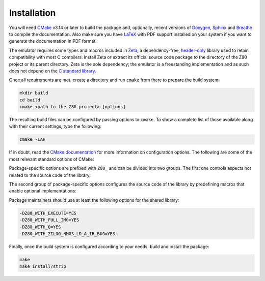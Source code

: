 ============
Installation
============

.. only:: html

	.. |br| raw:: html

		<br />

.. only:: latex

	.. |nl| raw:: latex

		\newline

You will need `CMake <https://cmake.org>`_ v3.14 or later to build the package and, optionally, recent versions of `Doxygen <https://www.doxygen.nl>`_, `Sphinx <https://www.sphinx-doc.org>`_ and `Breathe <https://github.com/michaeljones/breathe>`_ to compile the documentation. Also make sure you have `LaTeX <https://www.latex-project.org>`_ with PDF support installed on your system if you want to generate the documentation in PDF format.

The emulator requires some types and macros included in `Zeta <https://zeta.st>`_, a dependency-free, `header-only <https://en.wikipedia.org/wiki/Header-only>`_ library used to retain compatibility with most C compilers. Install Zeta or extract its official source code package to the directory of the Z80 project or its parent directory. Zeta is the sole dependency; the emulator is a freestanding implementation and as such does not depend on the
`C standard library <https://en.wikipedia.org/wiki/C_standard_library>`_.

Once all requirements are met, create a directory and run ``cmake`` from there to prepare the build system:

.. code-block:: sh

	mkdir build
	cd build
	cmake <path to the Z80 project> [options]

The resulting build files can be configured by passing options to ``cmake``. To show a complete list of those available along with their current settings, type the following:

.. code-block:: sh

	cmake -LAH

If in doubt, read the `CMake documentation <https://cmake.org/documentation/>`_ for more information on configuration options. The following are some of the most relevant standard options of CMake:

.. option:: -DBUILD_SHARED_LIBS=(YES|NO)

	Build the emulator as a shared library, rather than static. |br| |nl|
	The default is ``NO``.

.. option:: -DCMAKE_BUILD_TYPE=(Debug|Release|RelWithDebInfo|MinSizeRel)

	Choose the type of build (configuration) to generate. |br| |nl|
	The default is ``Release``.

.. option:: -DCMAKE_INSTALL_PREFIX="<path>"

	Specify the installation prefix on `UNIX <https://en.wikipedia.org/wiki/Unix>`_ and `UNIX-like <https://en.wikipedia.org/wiki/Unix-like>`_ operating systems. |br| |nl|
	The default is ``"/usr/local"``.

Package-specific options are prefixed with ``Z80_`` and can be divided into two groups. The first one controls aspects not related to the source code of the library:

.. option:: -DZ80_DOWNLOAD_TEST_FILES=(YES|NO)

	Download the firmware and software used by the testing tool. |br| |nl|
	The default is ``NO``.

.. option:: -DZ80_INSTALL_CMAKEDIR="<path>"

	Specify the directory in which to install the CMake `config-file package <https://cmake.org/cmake/help/latest/manual/cmake-packages.7.html#config-file-packages>`_. |br| |nl|
	The default is ``"${CMAKE_INSTALL_LIBDIR}/cmake/Z80"``.

.. option:: -DZ80_INSTALL_PKGCONFIGDIR="<path>"

	Specify the directory in which to install the `pkg-config <https://www.freedesktop.org/wiki/Software/pkg-config>`_ `file <https://people.freedesktop.org/~dbn/pkg-config-guide.html>`_. |br| |nl|
	The default is ``"${CMAKE_INSTALL_LIBDIR}/pkgconfig"``.

.. option:: -DZ80_NOSTDLIB_FLAGS=(Auto|[<flag>[;<flag>...]])

	Specify the linker flags used to avoid linking against system libraries. |br| |nl|
	The default is ``Auto`` (autoconfigure flags). If you get linker errors, set this option to ``""``.

.. option:: -DZ80_OBJECT_LIBS=(YES|NO)

	Build the emulator as an object library. |br| |nl|
	This option takes precedence over ``BUILD_SHARED_LIBS`` and ``Z80_SHARED_LIBS``. If enabled, the build system will ignore ``Z80_WITH_CMAKE_SUPPORT`` and ``Z80_WITH_PKGCONFIG_SUPPORT``, as no libraries or support files will be installed. |br| |nl|
	The default is ``NO``.

.. option:: -DZ80_SHARED_LIBS=(YES|NO)

	Build the emulator as a shared library, rather than static. |br| |nl|
	This option takes precedence over ``BUILD_SHARED_LIBS``. |br| |nl|
	Not defined by default.

.. option:: -DZ80_SPHINX_HTML_THEME="[<name>]"

	Specify the Sphinx theme for the documentation in HTML format. |br| |nl|
	The default is ``""`` (use the default theme).

.. option:: -DZ80_WITH_CMAKE_SUPPORT=(YES|NO)

	Generate and install the CMake `config-file package <https://cmake.org/cmake/help/latest/manual/cmake-packages.7.html#config-file-packages>`_. |br| |nl|
	The default is ``NO``.

.. option:: -DZ80_WITH_HTML_DOCUMENTATION=(YES|NO)

	Build and install the documentation in HTML format. |br| |nl|
	It requires Doxygen, Sphinx and Breathe. |br| |nl|
	The default is ``NO``.

.. option:: -DZ80_WITH_PDF_DOCUMENTATION=(YES|NO)

	Build and install the documentation in PDF format. |br| |nl|
	It requires Doxygen, Sphinx, Breathe and LaTeX with PDF support. |br| |nl|
	The default is ``NO``.

.. option:: -DZ80_WITH_PKGCONFIG_SUPPORT=(YES|NO)

	Generate and install the `pkg-config <https://www.freedesktop.org/wiki/Software/pkg-config>`_ `file <https://people.freedesktop.org/~dbn/pkg-config-guide.html>`_. |br| |nl|
	The default is ``NO``.

.. option:: -DZ80_WITH_STANDARD_DOCUMENTS=(YES|NO)

	Install the standard text documents distributed with the package: ``AUTHORS``, ``COPYING``, ``COPYING.LESSER``, ``HISTORY``, ``README`` and ``THANKS``. |br| |nl|
	The default is ``NO``.

.. option:: -DZ80_WITH_TESTS=(YES|NO)

	Build the testing tool. |br| |nl|
	The default is ``NO``.

The second group of package-specific options configures the source code of the library by predefining macros that enable optional implementations:

.. option:: -DZ80_WITH_EXECUTE=(YES|NO)

	Build the implementation of the ``z80_execute`` function. |br| |nl|
	The default is ``NO``.

.. option:: -DZ80_WITH_FULL_IM0=(YES|NO)

	Build the full implementation of the interrupt mode 0 rather than the reduced one. |br| |nl|
	The default is ``NO``.

.. option:: -DZ80_WITH_Q=(YES|NO)

	Build the implementation of the `Q "register" <https://worldofspectrum.org/forums/discussion/41704>`_. |br| |nl|
	The default is ``NO``.

.. option:: -DZ80_WITH_SPECIAL_RESET=(YES|NO)

	Build the implementation of the `special RESET <http://www.primrosebank.net/computers/z80/z80_special_reset.htm>`_. |br| |nl|
	The default is ``NO``.

.. option:: -DZ80_WITH_UNOFFICIAL_RETI=(YES|NO)

        Configure the ``ED5Dh``, ``ED6Dh`` and ``ED7Dh`` undocumented instructions as ``reti`` instead of ``retn``. |br| |nl|
        The default is ``NO``.

.. option:: -DZ80_WITH_ZILOG_NMOS_LD_A_IR_BUG=(YES|NO)

	Build the implementation of the bug affecting the Zilog Z80 NMOS, which causes the P/V flag to be reset when a maskable interrupt is accepted during the execution of the ``ld a,{i|r}`` instructions. |br| |nl|
	The default is ``NO``.

Package maintainers should use at least the following options for the shared library:

.. code-block:: sh

	-DZ80_WITH_EXECUTE=YES
	-DZ80_WITH_FULL_IM0=YES
	-DZ80_WITH_Q=YES
	-DZ80_WITH_ZILOG_NMOS_LD_A_IR_BUG=YES

Finally, once the build system is configured according to your needs, build and install the package:

.. code-block:: sh

	make
	make install/strip
